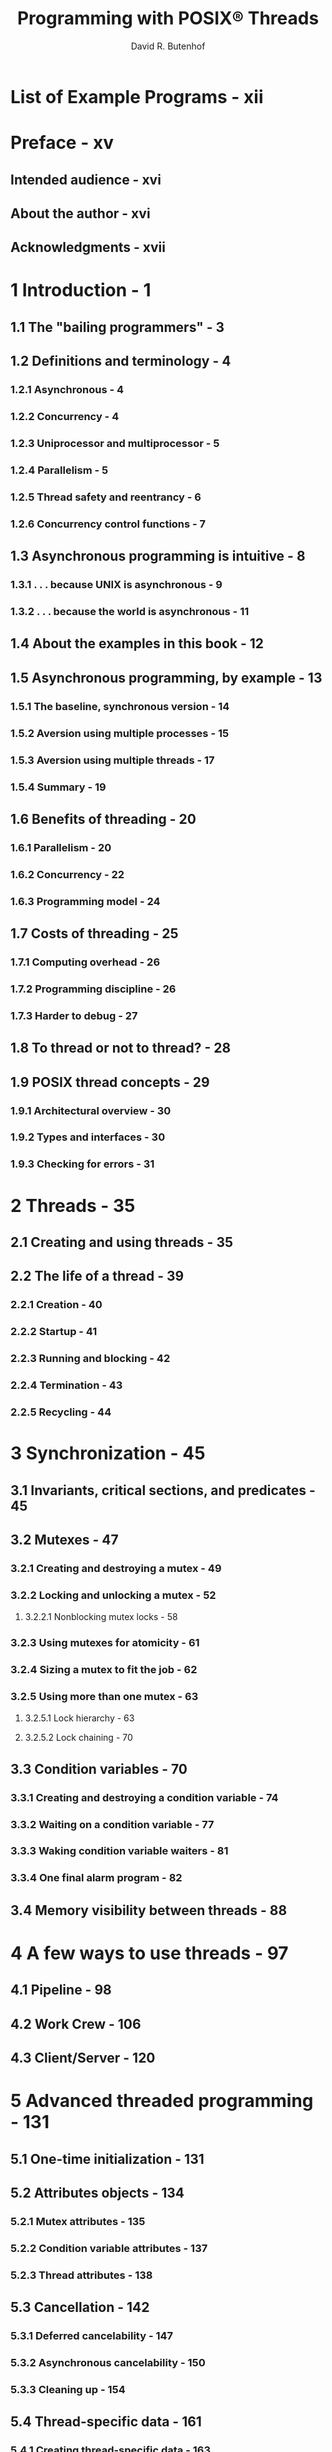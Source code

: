 #+TITLE: Programming with POSIX® Threads
#+VERSION: 1997
#+AUTHOR: David R. Butenhof
#+STARTUP: entitiespretty

* List of Example Programs - xii
* Preface - xv
** Intended audience - xvi
** About the author - xvi
** Acknowledgments - xvii

* 1 Introduction - 1
** 1.1 The "bailing programmers" - 3
** 1.2 Definitions and terminology - 4
*** 1.2.1 Asynchronous - 4
*** 1.2.2 Concurrency - 4
*** 1.2.3 Uniprocessor and multiprocessor - 5
*** 1.2.4 Parallelism - 5
*** 1.2.5 Thread safety and reentrancy - 6
*** 1.2.6 Concurrency control functions - 7

** 1.3 Asynchronous programming is intuitive - 8
*** 1.3.1 . . . because UNIX is asynchronous - 9
*** 1.3.2 . . . because the world is asynchronous - 11

** 1.4 About the examples in this book - 12
** 1.5 Asynchronous programming, by example - 13
*** 1.5.1 The baseline, synchronous version - 14
*** 1.5.2 Aversion using multiple processes - 15
*** 1.5.3 Aversion using multiple threads - 17
*** 1.5.4 Summary - 19

** 1.6 Benefits of threading - 20
*** 1.6.1 Parallelism - 20
*** 1.6.2 Concurrency - 22
*** 1.6.3 Programming model - 24

** 1.7 Costs of threading - 25
*** 1.7.1 Computing overhead - 26
*** 1.7.2 Programming discipline - 26
*** 1.7.3 Harder to debug - 27

** 1.8 To thread or not to thread? - 28
** 1.9 POSIX thread concepts - 29
*** 1.9.1 Architectural overview - 30
*** 1.9.2 Types and interfaces - 30
*** 1.9.3 Checking for errors - 31

* 2 Threads - 35
** 2.1 Creating and using threads - 35
** 2.2 The life of a thread - 39
*** 2.2.1 Creation - 40
*** 2.2.2 Startup - 41
*** 2.2.3 Running and blocking - 42
*** 2.2.4 Termination - 43
*** 2.2.5 Recycling - 44

* 3 Synchronization - 45
** 3.1 Invariants, critical sections, and predicates - 45
** 3.2 Mutexes - 47
*** 3.2.1 Creating and destroying a mutex - 49
*** 3.2.2 Locking and unlocking a mutex - 52
**** 3.2.2.1 Nonblocking mutex locks - 58

*** 3.2.3 Using mutexes for atomicity - 61
*** 3.2.4 Sizing a mutex to fit the job - 62
*** 3.2.5 Using more than one mutex - 63
**** 3.2.5.1 Lock hierarchy - 63
**** 3.2.5.2 Lock chaining - 70

** 3.3 Condition variables - 70
*** 3.3.1 Creating and destroying a condition variable - 74
*** 3.3.2 Waiting on a condition variable - 77
*** 3.3.3 Waking condition variable waiters - 81
*** 3.3.4 One final alarm program - 82

** 3.4 Memory visibility between threads - 88

* 4 A few ways to use threads - 97
** 4.1 Pipeline - 98
** 4.2 Work Crew - 106
** 4.3 Client/Server - 120

* 5 Advanced threaded programming - 131
** 5.1 One-time initialization - 131
** 5.2 Attributes objects - 134
*** 5.2.1 Mutex attributes - 135
*** 5.2.2 Condition variable attributes - 137
*** 5.2.3 Thread attributes - 138

** 5.3 Cancellation - 142
*** 5.3.1 Deferred cancelability - 147
*** 5.3.2 Asynchronous cancelability - 150
*** 5.3.3 Cleaning up - 154

** 5.4 Thread-specific data - 161
*** 5.4.1 Creating thread-specific data - 163
*** 5.4.2 Using thread-specific data - 166
*** 5.4.3 Using destructor functions - 167

** 5.5 Realtime scheduling - 172
*** 5.5.1 POSIX realtime options - 173
*** 5.5.2 Scheduling policies and priorities - 174
*** 5.5.3 Contention scope and allocation domain - 181
*** 5.5.4 Problems with realtime scheduling - 183
*** 5.5.5 Priority-aware mutexes - 185
**** 5.5.5.1 Priority ceiling mutexes - 186
**** 5.5.5.2 Priority inheritance mutexes - 188

** 5.6 Threads and kernel entities - 189
*** 5.6.1 Many-to-one (user level) - 190
*** 5.6.2 One-to-one (kernel level) - 191
*** 5.6.3 Many-to-few (two level) - 193

* 6 POSIX adjusts to threads - 197
** 6.1 ~fork~ - 197
*** 6.1.1 Fork handlers - 199

** 6.2 ~exec~ - 204
** 6.3 Process exit - 204
** 6.4 Stdto - 204
*** 6.4.1 ~flockfile~ and ~funlockffle~ - 205
*** 6.4.2 ~getchar_unlocked~ and ~putchar_unlocked~ - 207

** 6.5 Thread-safe junctions - 209
*** 6.5.1 User and terminal identification - 210
*** 6.5.2 Directory searching - 212
*** 6.5.3 String token - 212
*** 6.5.4 Time representation - 212
*** 6.5.5 Random number generation - 213
*** 6.5.6 Group and user database - 213

** 6.6 Signals - 214
*** 6.6.1 Signal actions - 215
*** 6.6.2 Signal masks - 216
*** 6.6.3 ~pthread_kill~ - 217
*** 6.6.4 ~sigwait~ and ~sigwaitinfo~ - 227
*** 6.6.5 ~SIGEV_THREAD~ - 230
*** 6.6.6 Semaphores: synchronizing with a signal-catching function - 234

* 7 "Real code" - 241
** 7.1 Extended synchronization - 241
*** 7.1.1 Barriers - 242
*** 7.1.2 Read-write locks - 253

** 7.2 Work queue manager - 270
** 7.3 But what about existing libraries? - 283
*** 7.3.1 Modifying libraries to be thread-safe - 284
*** 7.3.2 Living with legacy libraries - 285

* 8 Hints to avoid debugging - 289
** 8.1 Avoiding incorrect code - 290
*** 8.1.1 Avoid relying on "thread inertia" - 291
*** 8.1.2 Never bet your mortgage on a thread race - 293
*** 8.1.3 Cooperate to avoid deadlocks - 297
*** 8.1.4 Beware of priority inversion - 299
*** 8.1.5 Never share condition variables between predicates - 300
*** 8.1.6 Sharing stacks and related memory corrupters - 301

** 8.2 Avoiding performance problems - 302
*** 8.2.1 Beware of concurrent serialization - 302
*** 8.2.2 Use the right number of mutexes - 303
**** 8.2.2.1 Too many mutexes will not help - 304

*** 8.2.3 Never fight over cache lines - 304

* 9 POSIX threads mini-reference - 307
** 9.1 POSIX - 1003.1c-1995 options - 307
** 9.2 POSIX - 1003.1c-1995 limits - 308
** 9.3 POSIX - 1003.1c-1995 interfaces - 309
*** 9.3.1 Error detection and reporting - 310
*** 9.3.2 Use of ~void*~ type - 311
*** 9.3.3 Threads - 311
*** 9.3.4 Mutexes - 316
*** 9.3.5 Condition variables - 319
*** 9.3.6 Cancellation - 323
*** 9.3.7 Thread-specific data - 325
*** 9.3.8 Realtime scheduling - 326
*** 9.3.9 Fork handlers - 336
*** 9.3.10 Stdio - 336
*** 9.3.11 Thread-safe functions - 338
*** 9.3.12 Signals - 342
*** 9.3.13 Semaphores - 345

* 10 Future standardization - 347
** 10.1 X/Open XSH5 [UNIX98] - 347
*** 10.1.1 POSIX options for XSH5 - 348
*** 10.1.2 Mutex type - 349
*** 10.1.3 Set concurrency level - 351
*** 10.1.4 Stack guard size - 353
*** 10.1.5 Parallel I/O - 354
*** 10.1.6 Cancellation points - 355

** 10.2 POSIX 1003.1j - 356
*** 10.2.1 Barriers - 358
*** 10.2.2 Read-write locks - 358
*** 10.2.3 Spinlocks - 359
*** 10.2.4 Condition variable wait clock - 359
*** 10.2.5 Thread abort - 361

** 10.3 POSIX 1003.14 - 361

* Bibliography - 363
* Thread resources on the Internet - 367
* Index - 369
